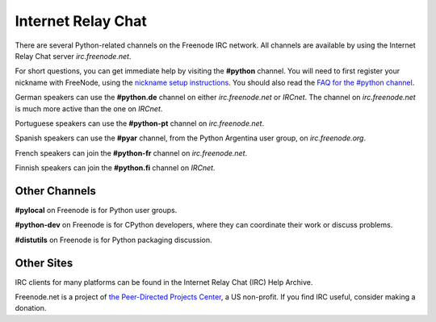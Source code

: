 Internet Relay Chat
===================

There are several Python-related channels on the Freenode IRC network.
All channels are available by using the Internet Relay Chat server
*irc.freenode.net*.

For short questions, you can get immediate help by visiting the
**#python** channel.  You will need to first register your nickname
with FreeNode, using the `nickname setup instructions <http://freenode.net/faq.shtml#nicksetup>`_.  You should
also read the `FAQ for the #python channel <http://www.purl.org/wiki/python/PythonFaq>`_.

German speakers can use the **#python.de** channel on either
*irc.freenode.net* or *IRCnet*.  The channel on *irc.freenode.net* is much
more active than the one on *IRCnet*.

Portuguese speakers can use the **#python-pt** channel on
*irc.freenode.net*.

Spanish speakers can use the **#pyar** channel, from the Python Argentina
user group, on *irc.freenode.org*.

French speakers can join the **#python-fr** channel on *irc.freenode.net*. 

Finnish speakers can join the **#python.fi** channel on *IRCnet*. 

Other Channels
--------------

**#pylocal** on Freenode is for Python user groups. 

**#python-dev** on Freenode is for CPython developers, where they can
coordinate their work or discuss problems.

**#distutils** on Freenode is for Python packaging discussion.

Other Sites
-----------

IRC clients for many platforms can be found in the Internet Relay Chat (IRC)
Help Archive.

Freenode.net is a project of `the Peer-Directed Projects Center <http://freenode.net/pdpc.shtml>`_,
a US non-profit.  If you find IRC useful, consider making a donation.